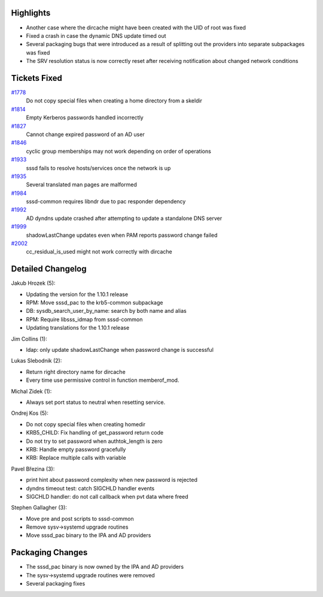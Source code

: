 Highlights
----------

-  Another case where the dircache might have been created with the UID
   of root was fixed
-  Fixed a crash in case the dynamic DNS update timed out
-  Several packaging bugs that were introduced as a result of splitting
   out the providers into separate subpackages was fixed
-  The SRV resolution status is now correctly reset after receiving
   notification about changed network conditions

Tickets Fixed
-------------

.. raw:: html

   <div>

`#1778 </sssd/ticket/1778>`__
    Do not copy special files when creating a home directory from a
    skeldir
`#1814 </sssd/ticket/1814>`__
    Empty Kerberos passwords handled incorrectly
`#1827 </sssd/ticket/1827>`__
    Cannot change expired password of an AD user
`#1846 </sssd/ticket/1846>`__
    cyclic group memberships may not work depending on order of
    operations
`#1933 </sssd/ticket/1933>`__
    sssd fails to resolve hosts/services once the network is up
`#1935 </sssd/ticket/1935>`__
    Several translated man pages are malformed
`#1984 </sssd/ticket/1984>`__
    sssd-common requires libndr due to pac responder dependency
`#1992 </sssd/ticket/1992>`__
    AD dyndns update crashed after attempting to update a standalone DNS
    server
`#1999 </sssd/ticket/1999>`__
    shadowLastChange updates even when PAM reports password change
    failed
`#2002 </sssd/ticket/2002>`__
    cc\_residual\_is\_used might not work correctly with dircache

.. raw:: html

   </div>

Detailed Changelog
------------------

Jakub Hrozek (5):

-  Updating the version for the 1.10.1 release
-  RPM: Move sssd\_pac to the krb5-common subpackage
-  DB: sysdb\_search\_user\_by\_name: search by both name and alias
-  RPM: Require libsss\_idmap from sssd-common
-  Updating translations for the 1.10.1 release

Jim Collins (1):

-  ldap: only update shadowLastChange when password change is successful

Lukas Slebodnik (2):

-  Return right directory name for dircache
-  Every time use permissive control in function memberof\_mod.

Michal Zidek (1):

-  Always set port status to neutral when resetting service.

Ondrej Kos (5):

-  Do not copy special files when creating homedir
-  KRB5\_CHILD: Fix handling of get\_password return code
-  Do not try to set password when authtok\_length is zero
-  KRB: Handle empty password gracefully
-  KRB: Replace multiple calls with variable

Pavel Březina (3):

-  print hint about password complexity when new password is rejected
-  dyndns timeout test: catch SIGCHLD handler events
-  SIGCHLD handler: do not call callback when pvt data where freed

Stephen Gallagher (3):

-  Move pre and post scripts to sssd-common
-  Remove sysv->systemd upgrade routines
-  Move sssd\_pac binary to the IPA and AD providers

Packaging Changes
-----------------

-  The sssd\_pac binary is now owned by the IPA and AD providers
-  The sysv->systemd upgrade routines were removed
-  Several packaging fixes
